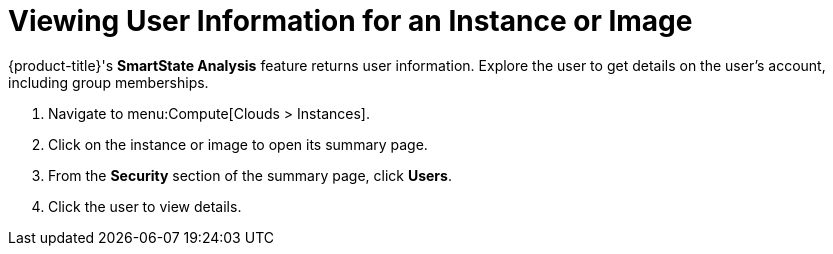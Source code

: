 [[_viewing_a_user_information_for_an_instance_or_image]]
= Viewing User Information for an Instance or Image

{product-title}'s *SmartState Analysis* feature returns user information.
Explore the user to get details on the user's account, including group memberships.

. Navigate to menu:Compute[Clouds > Instances].
. Click on the instance or image to open its summary page.
. From the *Security* section of the summary page, click *Users*.
. Click the user to view details.


